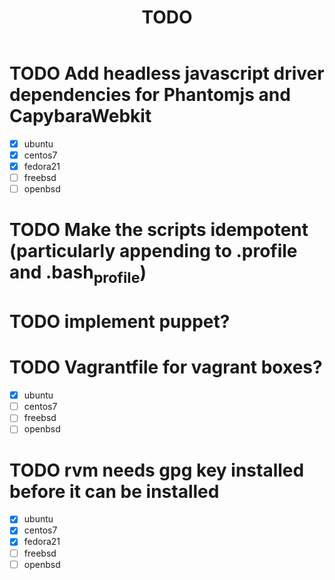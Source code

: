 #+TITLE: TODO

* TODO Add headless javascript driver dependencies for Phantomjs and CapybaraWebkit
  - [X] ubuntu
  - [X] centos7
  - [X] fedora21
  - [ ] freebsd
  - [ ] openbsd

* TODO Make the scripts idempotent (particularly appending to .profile and .bash_profile)
 
* TODO implement puppet?

* TODO Vagrantfile for vagrant boxes?
  - [X] ubuntu
  - [ ] centos7
  - [ ] freebsd
  - [ ] openbsd

* TODO rvm needs gpg key installed before it can be installed
  - [X] ubuntu
  - [X] centos7
  - [X] fedora21
  - [ ] freebsd
  - [ ] openbsd
